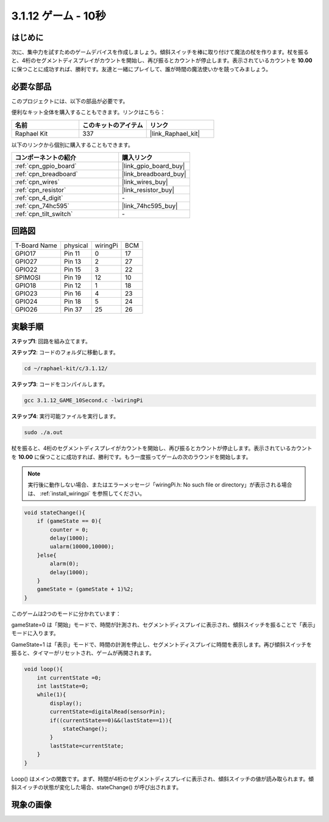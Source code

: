 .. _3.1.12_c:

3.1.12 ゲーム - 10秒
~~~~~~~~~~~~~~~~~~~~~~~~~~~~

はじめに
-------------------

次に、集中力を試すためのゲームデバイスを作成しましょう。傾斜スイッチを棒に取り付けて魔法の杖を作ります。杖を振ると、4桁のセグメントディスプレイがカウントを開始し、再び振るとカウントが停止します。表示されているカウントを **10.00** に保つことに成功すれば、勝利です。友達と一緒にプレイして、誰が時間の魔法使いかを競ってみましょう。

必要な部品
------------------------------

このプロジェクトには、以下の部品が必要です。

.. image:: ../img/list_GAME_10_Second.png
    :align: center

便利なキット全体を購入することもできます。リンクはこちら：

.. list-table::
    :widths: 20 20 20
    :header-rows: 1

    *   - 名前
        - このキットのアイテム
        - リンク
    *   - Raphael Kit
        - 337
        - |link_Raphael_kit|

以下のリンクから個別に購入することもできます。

.. list-table::
    :widths: 30 20
    :header-rows: 1

    *   - コンポーネントの紹介
        - 購入リンク

    *   - :ref:`cpn_gpio_board`
        - |link_gpio_board_buy|
    *   - :ref:`cpn_breadboard`
        - |link_breadboard_buy|
    *   - :ref:`cpn_wires`
        - |link_wires_buy|
    *   - :ref:`cpn_resistor`
        - |link_resistor_buy|
    *   - :ref:`cpn_4_digit`
        - \-
    *   - :ref:`cpn_74hc595`
        - |link_74hc595_buy|
    *   - :ref:`cpn_tilt_switch`
        - \-

回路図
------------------------

============ ======== ======== ===
T-Board Name physical wiringPi BCM
GPIO17       Pin 11   0        17
GPIO27       Pin 13   2        27
GPIO22       Pin 15   3        22
SPIMOSI      Pin 19   12       10
GPIO18       Pin 12   1        18
GPIO23       Pin 16   4        23
GPIO24       Pin 18   5        24
GPIO26       Pin 37   25       26
============ ======== ======== ===

.. image:: ../img/Schematic_three_one13.png
   :align: center

実験手順
---------------------------------

**ステップ1**: 回路を組み立てます。

.. image:: ../img/image277.png

**ステップ2**: コードのフォルダに移動します。

.. raw:: html

   <run></run>

.. code-block:: 

    cd ~/raphael-kit/c/3.1.12/

**ステップ3**: コードをコンパイルします。

.. raw:: html

   <run></run>

.. code-block:: 

    gcc 3.1.12_GAME_10Second.c -lwiringPi

**ステップ4**: 実行可能ファイルを実行します。

.. raw:: html

   <run></run>

.. code-block:: 

    sudo ./a.out

杖を振ると、4桁のセグメントディスプレイがカウントを開始し、再び振るとカウントが停止します。表示されているカウントを **10.00** に保つことに成功すれば、勝利です。もう一度振ってゲームの次のラウンドを開始します。

.. note::

    実行後に動作しない場合、またはエラーメッセージ「wiringPi.h: No such file or directory」が表示される場合は、 :ref:`install_wiringpi` を参照してください。

.. code-block:: c

    void stateChange(){
        if (gameState == 0){
            counter = 0;
            delay(1000);
            ualarm(10000,10000); 
        }else{
            alarm(0);
            delay(1000);
        }
        gameState = (gameState + 1)%2;
    }

このゲームは2つのモードに分かれています：

gameState=0 は「開始」モードで、時間が計測され、セグメントディスプレイに表示され、傾斜スイッチを振ることで「表示」モードに入ります。

GameState=1 は「表示」モードで、時間の計測を停止し、セグメントディスプレイに時間を表示します。再び傾斜スイッチを振ると、タイマーがリセットされ、ゲームが再開されます。

.. code-block:: c

    void loop(){
        int currentState =0;
        int lastState=0;
        while(1){
            display();
            currentState=digitalRead(sensorPin);
            if((currentState==0)&&(lastState==1)){
                stateChange();
            }
            lastState=currentState;
        }
    }

Loop() はメインの関数です。まず、時間が4桁のセグメントディスプレイに表示され、傾斜スイッチの値が読み取られます。傾斜スイッチの状態が変化した場合、stateChange() が呼び出されます。

現象の画像
-----------------------

.. image:: ../img/image278.jpeg
   :align: center



